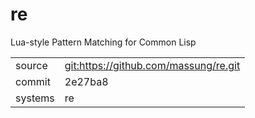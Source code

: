 * re

Lua-style Pattern Matching for Common Lisp

|---------+-------------------------------------------|
| source  | git:https://github.com/massung/re.git   |
| commit  | 2e27ba8  |
| systems | re |
|---------+-------------------------------------------|

